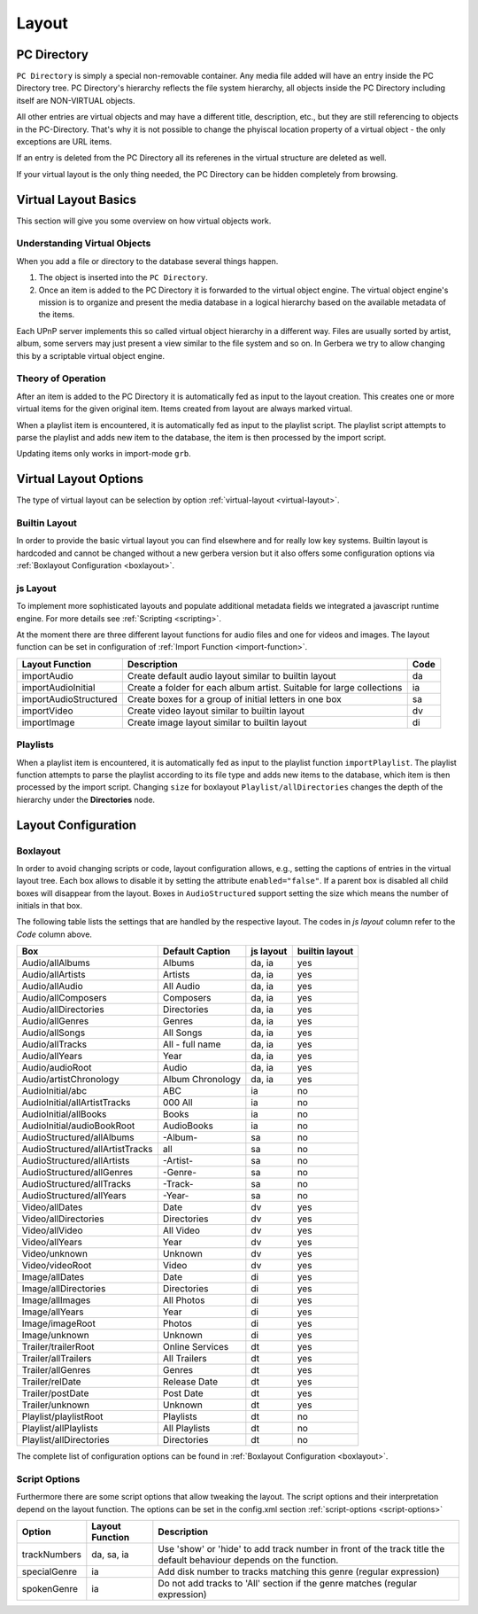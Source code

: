 .. _layout:
.. index:: Layout

Layout
======

PC Directory
~~~~~~~~~~~~

``PC Directory`` is simply a special non-removable container. Any media file added will have an entry inside the 
PC Directory tree. PC Directory's hierarchy reflects the file system hierarchy, all objects inside the PC Directory
including itself are NON-VIRTUAL objects.

All other entries are virtual objects and may have a different title, description, etc., but they are still referencing
to objects in the PC-Directory. That's why it is not possible to change the phyiscal location property of a virtual object 
- the only exceptions are URL items.

If an entry is deleted from the PC Directory all its referenes in the virtual structure are deleted as well.

If your virtual layout is the only thing needed, the PC Directory can be hidden completely from browsing.


Virtual Layout Basics
~~~~~~~~~~~~~~~~~~~~~

This section will give you some overview on how virtual objects work.

Understanding Virtual Objects
-----------------------------

When you add a file or directory to the database several things happen.

1. The object is inserted into the ``PC Directory``.

2. Once an item is added to the PC Directory it is forwarded to the virtual object engine. The virtual object engine's
   mission is to organize and present the media database in a logical hierarchy based on the available metadata of the
   items.

Each UPnP server implements this so called virtual object hierarchy in a different way. Files are usually sorted by
artist, album, some servers may just present a view similar to the file system and so on. In Gerbera we try to allow 
changing this by a scriptable virtual object engine.

Theory of Operation
-------------------

After an item is added to the PC Directory it is automatically fed as input to the layout creation. This creates one
or more virtual items for the given original item. Items created from layout are always marked virtual.

When a playlist item is encountered, it is automatically fed as input to the playlist script. The playlist script
attempts to parse the playlist and adds new item to the database, the item is then processed by the import script.

Updating items only works in import-mode ``grb``.


Virtual Layout Options
~~~~~~~~~~~~~~~~~~~~~~

The type of virtual layout can be selection by option :ref:`virtual-layout <virtual-layout>`.

Builtin Layout
--------------

In order to provide the basic virtual layout you can find elsewhere and for really low key systems.
Builtin layout is hardcoded and cannot be changed without a new gerbera version but it also offers some configuration
options via :ref:`Boxlayout Configuration <boxlayout>`.


js Layout
---------

To implement more sophisticated layouts and populate additional metadata fields we integrated a javascript runtime engine. 
For more details see :ref:`Scripting <scripting>`.

At the moment there are three different layout functions for audio files and one for videos and images.
The layout function can be set in configuration of :ref:`Import Function <import-function>`.

+-----------------------+-----------------------------------------------------------------------+------+
| Layout Function       | Description                                                           | Code |
+=======================+=======================================================================+======+
| importAudio           | Create default audio layout similar to builtin layout                 | da   |
+-----------------------+-----------------------------------------------------------------------+------+
| importAudioInitial    | Create a folder for each album artist. Suitable for large collections | ia   |
+-----------------------+-----------------------------------------------------------------------+------+
| importAudioStructured | Create boxes for a group of initial letters in one box                | sa   |
+-----------------------+-----------------------------------------------------------------------+------+
| importVideo           | Create video layout similar to builtin layout                         | dv   |
+-----------------------+-----------------------------------------------------------------------+------+
| importImage           | Create image layout similar to builtin layout                         | di   |
+-----------------------+-----------------------------------------------------------------------+------+


Playlists
---------

When a playlist item is encountered, it is automatically fed as input to the playlist function ``importPlaylist``. The playlist function
attempts to parse the playlist according to its file type and adds new items to the database, which item is then processed
by the import script. Changing ``size`` for boxlayout ``Playlist/allDirectories`` changes the depth of the hierarchy under the **Directories** node.


Layout Configuration
~~~~~~~~~~~~~~~~~~~~

Boxlayout
---------

In order to avoid changing scripts or code, layout configuration allows, e.g., setting the captions of entries in the virtual layout tree.
Each box allows to disable it by setting the attribute ``enabled="false"``. If a parent box is disabled all child boxes will disappear from the layout.
Boxes in ``AudioStructured`` support setting the size which means the number of initials in that box.

The following table lists the settings that are handled by the respective layout.
The codes in *js layout* column refer to the *Code* column above.

+---------------------------------+------------------+-----------+----------------+
| Box                             | Default Caption  | js layout | builtin layout |
+=================================+==================+===========+================+
| Audio/allAlbums                 | Albums           | da, ia    | yes            |
+---------------------------------+------------------+-----------+----------------+
| Audio/allArtists                | Artists          | da, ia    | yes            |
+---------------------------------+------------------+-----------+----------------+
| Audio/allAudio                  | All Audio        | da, ia    | yes            |
+---------------------------------+------------------+-----------+----------------+
| Audio/allComposers              | Composers        | da, ia    | yes            |
+---------------------------------+------------------+-----------+----------------+
| Audio/allDirectories            | Directories      | da, ia    | yes            |
+---------------------------------+------------------+-----------+----------------+
| Audio/allGenres                 | Genres           | da, ia    | yes            |
+---------------------------------+------------------+-----------+----------------+
| Audio/allSongs                  | All Songs        | da, ia    | yes            |
+---------------------------------+------------------+-----------+----------------+
| Audio/allTracks                 | All - full name  | da, ia    | yes            |
+---------------------------------+------------------+-----------+----------------+
| Audio/allYears                  | Year             | da, ia    | yes            |
+---------------------------------+------------------+-----------+----------------+
| Audio/audioRoot                 | Audio            | da, ia    | yes            |
+---------------------------------+------------------+-----------+----------------+
| Audio/artistChronology          | Album Chronology | da, ia    | yes            |
+---------------------------------+------------------+-----------+----------------+
| AudioInitial/abc                | ABC              | ia        | no             |
+---------------------------------+------------------+-----------+----------------+
| AudioInitial/allArtistTracks    | 000 All          | ia        | no             |
+---------------------------------+------------------+-----------+----------------+
| AudioInitial/allBooks           | Books            | ia        | no             |
+---------------------------------+------------------+-----------+----------------+
| AudioInitial/audioBookRoot      | AudioBooks       | ia        | no             |
+---------------------------------+------------------+-----------+----------------+
| AudioStructured/allAlbums       | -Album-          | sa        | no             |
+---------------------------------+------------------+-----------+----------------+
| AudioStructured/allArtistTracks | all              | sa        | no             |
+---------------------------------+------------------+-----------+----------------+
| AudioStructured/allArtists      | -Artist-         | sa        | no             |
+---------------------------------+------------------+-----------+----------------+
| AudioStructured/allGenres       | -Genre-          | sa        | no             |
+---------------------------------+------------------+-----------+----------------+
| AudioStructured/allTracks       | -Track-          | sa        | no             |
+---------------------------------+------------------+-----------+----------------+
| AudioStructured/allYears        | -Year-           | sa        | no             |
+---------------------------------+------------------+-----------+----------------+
| Video/allDates                  | Date             | dv        | yes            |
+---------------------------------+------------------+-----------+----------------+
| Video/allDirectories            | Directories      | dv        | yes            |
+---------------------------------+------------------+-----------+----------------+
| Video/allVideo                  | All Video        | dv        | yes            |
+---------------------------------+------------------+-----------+----------------+
| Video/allYears                  | Year             | dv        | yes            |
+---------------------------------+------------------+-----------+----------------+
| Video/unknown                   | Unknown          | dv        | yes            |
+---------------------------------+------------------+-----------+----------------+
| Video/videoRoot                 | Video            | dv        | yes            |
+---------------------------------+------------------+-----------+----------------+
| Image/allDates                  | Date             | di        | yes            |
+---------------------------------+------------------+-----------+----------------+
| Image/allDirectories            | Directories      | di        | yes            |
+---------------------------------+------------------+-----------+----------------+
| Image/allImages                 | All Photos       | di        | yes            |
+---------------------------------+------------------+-----------+----------------+
| Image/allYears                  | Year             | di        | yes            |
+---------------------------------+------------------+-----------+----------------+
| Image/imageRoot                 | Photos           | di        | yes            |
+---------------------------------+------------------+-----------+----------------+
| Image/unknown                   | Unknown          | di        | yes            |
+---------------------------------+------------------+-----------+----------------+
| Trailer/trailerRoot             | Online Services  | dt        | yes            |
+---------------------------------+------------------+-----------+----------------+
| Trailer/allTrailers             | All Trailers     | dt        | yes            |
+---------------------------------+------------------+-----------+----------------+
| Trailer/allGenres               | Genres           | dt        | yes            |
+---------------------------------+------------------+-----------+----------------+
| Trailer/relDate                 | Release Date     | dt        | yes            |
+---------------------------------+------------------+-----------+----------------+
| Trailer/postDate                | Post Date        | dt        | yes            |
+---------------------------------+------------------+-----------+----------------+
| Trailer/unknown                 | Unknown          | dt        | yes            |
+---------------------------------+------------------+-----------+----------------+
| Playlist/playlistRoot           | Playlists        | dt        | no             |
+---------------------------------+------------------+-----------+----------------+
| Playlist/allPlaylists           | All Playlists    | dt        | no             |
+---------------------------------+------------------+-----------+----------------+
| Playlist/allDirectories         | Directories      | dt        | no             |
+---------------------------------+------------------+-----------+----------------+

The complete list of configuration options can be found in :ref:`Boxlayout Configuration <boxlayout>`.

Script Options
--------------

Furthermore there are some script options that allow tweaking the layout. The script options and their interpretation
depend on the layout function. The options can be set in the config.xml section :ref:`script-options <script-options>`

+---------------------------------+------------------+--------------------------------------------------------------------------+
| Option                          | Layout Function  | Description                                                              |
+=================================+==================+==========================================================================+
| trackNumbers                    | da, sa, ia       | Use 'show' or 'hide' to add track number in front of the track title     |
|                                 |                  | the default behaviour depends on the function.                           |
+---------------------------------+------------------+--------------------------------------------------------------------------+
| specialGenre                    | ia               | Add disk number to tracks matching this genre (regular expression)       |
+---------------------------------+------------------+--------------------------------------------------------------------------+
| spokenGenre                     | ia               | Do not add tracks to 'All' section                                       |
|                                 |                  | if the genre matches (regular expression)                                |
+---------------------------------+------------------+--------------------------------------------------------------------------+
